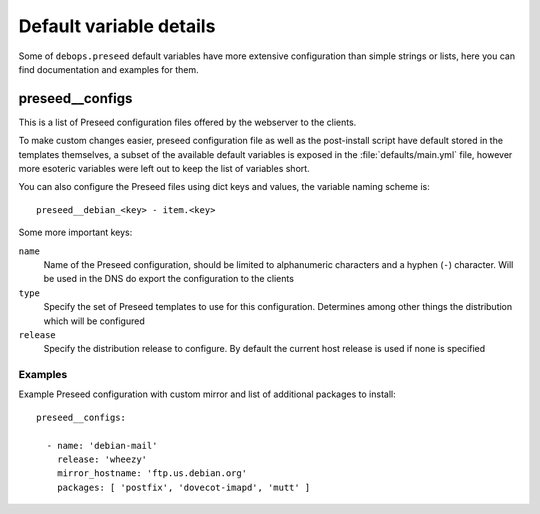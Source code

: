 .. Copyright (C) 2015-2016 Maciej Delmanowski <drybjed@gmail.com>
.. Copyright (C) 2015-2016 Robin Schneider <ypid@riseup.net>
.. Copyright (C) 2015-2016 DebOps <https://debops.org/>
.. SPDX-License-Identifier: GPL-3.0-only

Default variable details
========================

Some of ``debops.preseed`` default variables have more extensive configuration
than simple strings or lists, here you can find documentation and examples for
them.

.. only:: html

   .. contents::
      :local:
      :depth: 1

.. _preseed__ref_configs:

preseed__configs
----------------

This is a list of Preseed configuration files offered by the webserver to the
clients.

To make custom changes easier, preseed configuration file as well as the
post-install script have default stored in the templates themselves, a subset
of the available default variables is exposed in the :file:`defaults/main.yml`
file, however more esoteric variables were left out to keep the list of
variables short.

You can also configure the Preseed files using dict keys and values, the
variable naming scheme is::

    preseed__debian_<key> - item.<key>

Some more important keys:

``name``
  Name of the Preseed configuration, should be limited to alphanumeric
  characters and a hyphen (``-``) character. Will be used in the DNS do export
  the configuration to the clients

``type``
  Specify the set of Preseed templates to use for this configuration.
  Determines among other things the distribution which will be configured

``release``
  Specify the distribution release to configure. By default the current host
  release is used if none is specified

Examples
~~~~~~~~

Example Preseed configuration with custom mirror and list of additional
packages to install::

    preseed__configs:

      - name: 'debian-mail'
        release: 'wheezy'
        mirror_hostname: 'ftp.us.debian.org'
        packages: [ 'postfix', 'dovecot-imapd', 'mutt' ]


